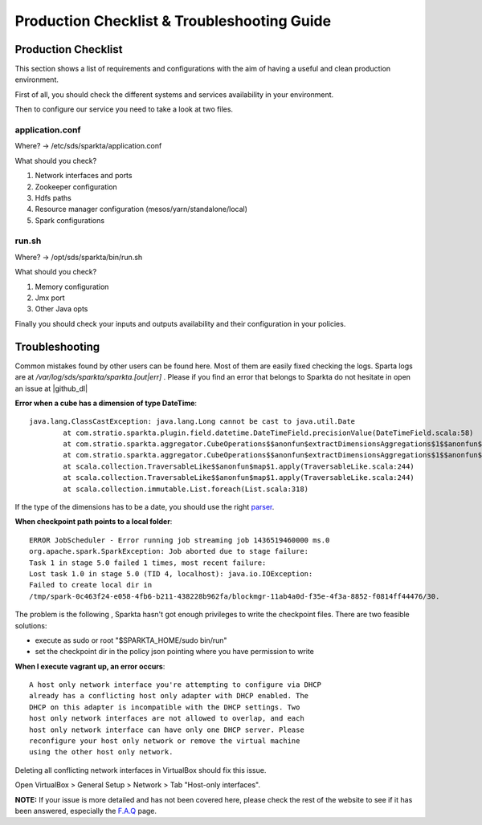 Production Checklist & Troubleshooting Guide
********************************************

Production Checklist
====================

This section shows a list of requirements and configurations with the aim of having a useful and clean production
environment.

First of all, you should check the different systems and services availability in your environment.

Then to configure our service you need to take a look at two files.

application.conf
----------------
Where? -> /etc/sds/sparkta/application.conf

What should you check?

#. Network interfaces and ports
#. Zookeeper configuration
#. Hdfs paths
#. Resource manager configuration (mesos/yarn/standalone/local)
#. Spark configurations

run.sh
------
Where? -> /opt/sds/sparkta/bin/run.sh

What should you check?

#. Memory configuration
#. Jmx port
#. Other Java opts

Finally you should check your inputs and outputs availability and their configuration in your policies.


Troubleshooting
===============

Common mistakes found by other users can be found here. Most of them are easily fixed checking the logs.
Sparta logs are at `/var/log/sds/sparkta/sparkta.[out|err]` . Please if you find an error that belongs to Sparkta do not
hesitate in open an issue at |github_dl|

.. |github_dl| raw:: html

   <a href="https://github.com/Stratio/Sparkta/issues" target="_blank">GitHub</a>



**Error when a cube has a dimension of type DateTime**::

    java.lang.ClassCastException: java.lang.Long cannot be cast to java.util.Date
            at com.stratio.sparkta.plugin.field.datetime.DateTimeField.precisionValue(DateTimeField.scala:58)
            at com.stratio.sparkta.aggregator.CubeOperations$$anonfun$extractDimensionsAggregations$1$$anonfun$1$$anonfun$apply$1.apply(CubeMaker.scala:75)
            at com.stratio.sparkta.aggregator.CubeOperations$$anonfun$extractDimensionsAggregations$1$$anonfun$1$$anonfun$apply$1.apply(CubeMaker.scala:74)
            at scala.collection.TraversableLike$$anonfun$map$1.apply(TraversableLike.scala:244)
            at scala.collection.TraversableLike$$anonfun$map$1.apply(TraversableLike.scala:244)
            at scala.collection.immutable.List.foreach(List.scala:318)

If the type of the dimensions has to be a date, you should use the right `parser <transformations.html#_datetime-transformation-label>`__.



**When checkpoint path points to a local folder**::

    ERROR JobScheduler - Error running job streaming job 1436519460000 ms.0
    org.apache.spark.SparkException: Job aborted due to stage failure:
    Task 1 in stage 5.0 failed 1 times, most recent failure:
    Lost task 1.0 in stage 5.0 (TID 4, localhost): java.io.IOException:
    Failed to create local dir in
    /tmp/spark-0c463f24-e058-4fb6-b211-438228b962fa/blockmgr-11ab4a0d-f35e-4f3a-8852-f0814ff44476/30.

The problem is the following , Sparkta hasn't got enough privileges to write the checkpoint files.
There are two feasible solutions:

- execute as sudo or root "$SPARKTA_HOME/sudo bin/run"
- set the checkpoint dir in the policy json pointing where you have permission to write



**When I execute vagrant up, an error occurs**::

    A host only network interface you're attempting to configure via DHCP
    already has a conflicting host only adapter with DHCP enabled. The
    DHCP on this adapter is incompatible with the DHCP settings. Two
    host only network interfaces are not allowed to overlap, and each
    host only network interface can have only one DHCP server. Please
    reconfigure your host only network or remove the virtual machine
    using the other host only network.

Deleting all conflicting network interfaces in VirtualBox should fix this issue.

Open VirtualBox > General Setup > Network > Tab "Host-only interfaces".




**NOTE:** If your issue is more detailed and has not been covered here, please check the rest of the website to see if it has
been answered, especially the `F.A.Q <faq.html>`__ page.